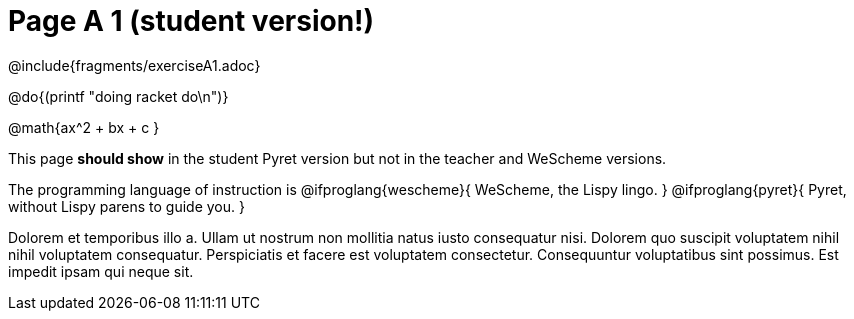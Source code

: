 = Page A 1 (student version!)

@include{fragments/exerciseA1.adoc}

@do{(printf "doing racket do\n")}

@math{ax^2 + bx + c }

This page *should show* in the student Pyret version but not in the
teacher and WeScheme versions.

The programming language of instruction is
@ifproglang{wescheme}{
WeScheme, the Lispy lingo.
}
@ifproglang{pyret}{
Pyret, without Lispy parens to guide you.
}

Dolorem et temporibus illo a. Ullam ut nostrum non mollitia natus
iusto consequatur nisi. Dolorem quo suscipit voluptatem nihil
nihil voluptatem consequatur. Perspiciatis et facere est
voluptatem consectetur. Consequuntur voluptatibus sint possimus.
Est impedit ipsam qui neque sit.
